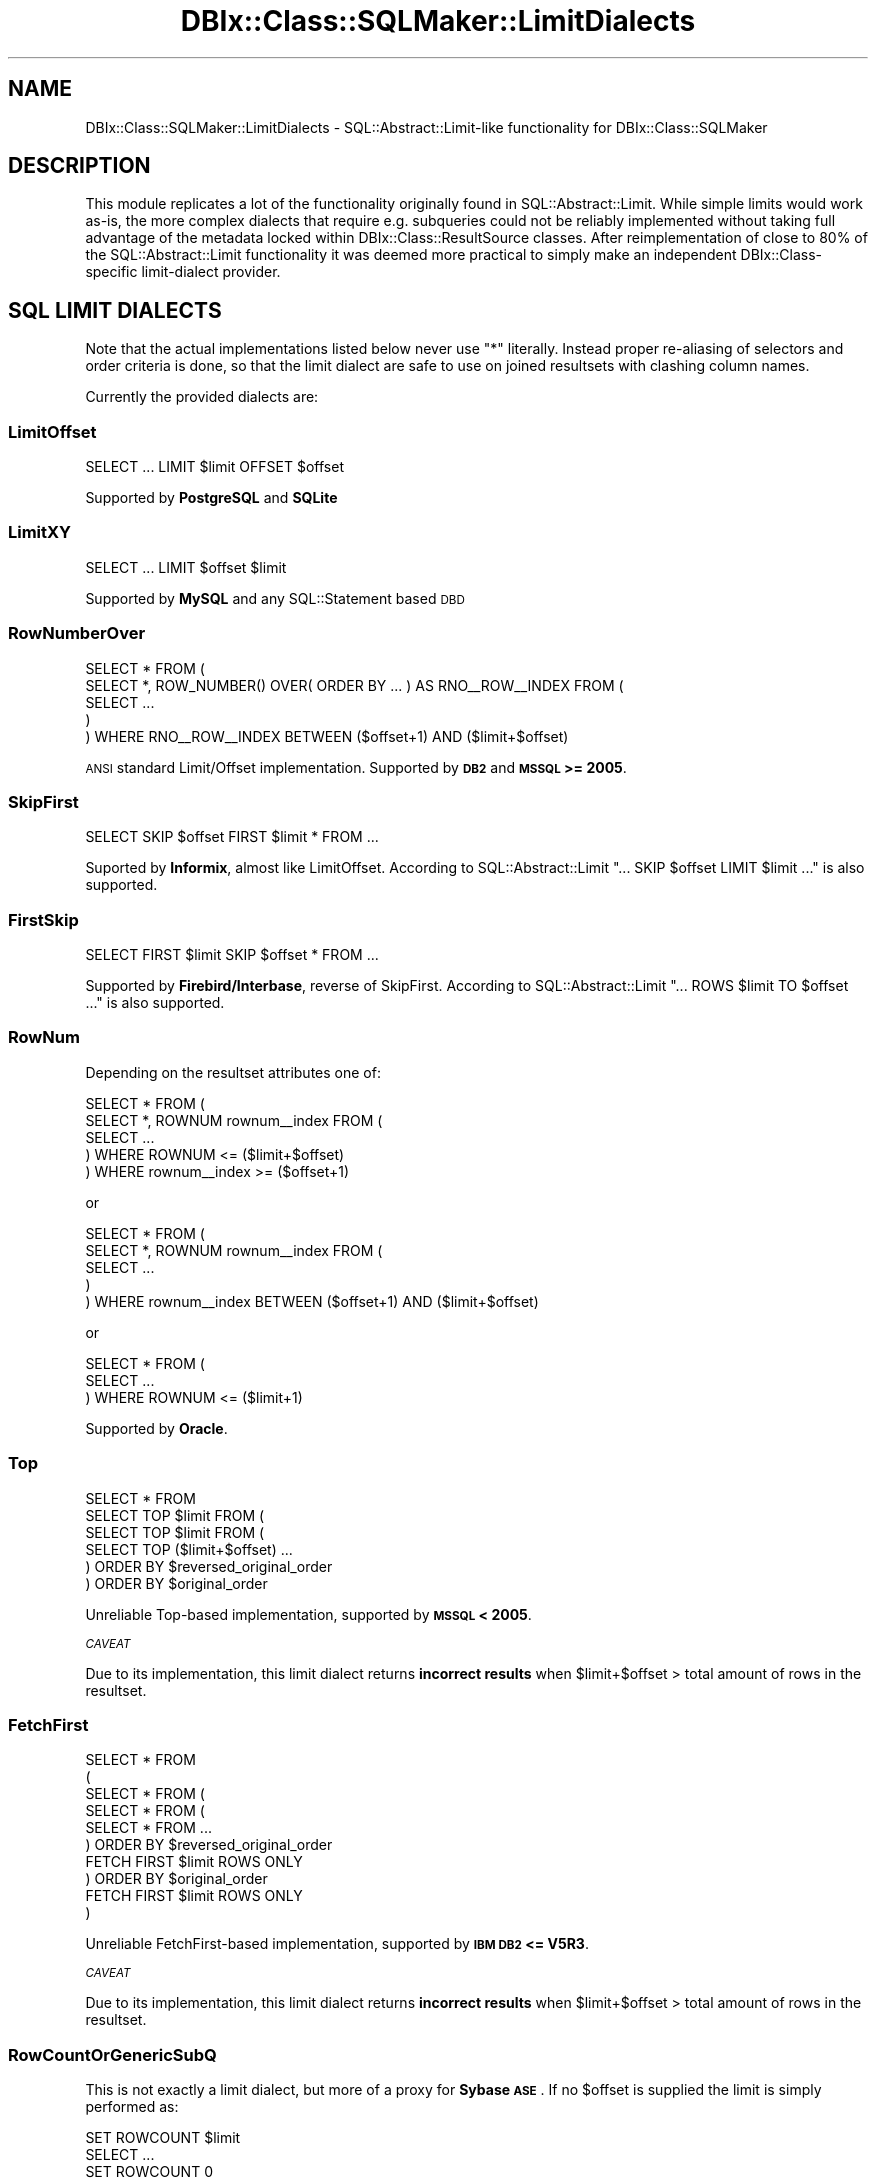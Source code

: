 .\" Automatically generated by Pod::Man 2.25 (Pod::Simple 3.20)
.\"
.\" Standard preamble:
.\" ========================================================================
.de Sp \" Vertical space (when we can't use .PP)
.if t .sp .5v
.if n .sp
..
.de Vb \" Begin verbatim text
.ft CW
.nf
.ne \\$1
..
.de Ve \" End verbatim text
.ft R
.fi
..
.\" Set up some character translations and predefined strings.  \*(-- will
.\" give an unbreakable dash, \*(PI will give pi, \*(L" will give a left
.\" double quote, and \*(R" will give a right double quote.  \*(C+ will
.\" give a nicer C++.  Capital omega is used to do unbreakable dashes and
.\" therefore won't be available.  \*(C` and \*(C' expand to `' in nroff,
.\" nothing in troff, for use with C<>.
.tr \(*W-
.ds C+ C\v'-.1v'\h'-1p'\s-2+\h'-1p'+\s0\v'.1v'\h'-1p'
.ie n \{\
.    ds -- \(*W-
.    ds PI pi
.    if (\n(.H=4u)&(1m=24u) .ds -- \(*W\h'-12u'\(*W\h'-12u'-\" diablo 10 pitch
.    if (\n(.H=4u)&(1m=20u) .ds -- \(*W\h'-12u'\(*W\h'-8u'-\"  diablo 12 pitch
.    ds L" ""
.    ds R" ""
.    ds C` ""
.    ds C' ""
'br\}
.el\{\
.    ds -- \|\(em\|
.    ds PI \(*p
.    ds L" ``
.    ds R" ''
'br\}
.\"
.\" Escape single quotes in literal strings from groff's Unicode transform.
.ie \n(.g .ds Aq \(aq
.el       .ds Aq '
.\"
.\" If the F register is turned on, we'll generate index entries on stderr for
.\" titles (.TH), headers (.SH), subsections (.SS), items (.Ip), and index
.\" entries marked with X<> in POD.  Of course, you'll have to process the
.\" output yourself in some meaningful fashion.
.ie \nF \{\
.    de IX
.    tm Index:\\$1\t\\n%\t"\\$2"
..
.    nr % 0
.    rr F
.\}
.el \{\
.    de IX
..
.\}
.\"
.\" Accent mark definitions (@(#)ms.acc 1.5 88/02/08 SMI; from UCB 4.2).
.\" Fear.  Run.  Save yourself.  No user-serviceable parts.
.    \" fudge factors for nroff and troff
.if n \{\
.    ds #H 0
.    ds #V .8m
.    ds #F .3m
.    ds #[ \f1
.    ds #] \fP
.\}
.if t \{\
.    ds #H ((1u-(\\\\n(.fu%2u))*.13m)
.    ds #V .6m
.    ds #F 0
.    ds #[ \&
.    ds #] \&
.\}
.    \" simple accents for nroff and troff
.if n \{\
.    ds ' \&
.    ds ` \&
.    ds ^ \&
.    ds , \&
.    ds ~ ~
.    ds /
.\}
.if t \{\
.    ds ' \\k:\h'-(\\n(.wu*8/10-\*(#H)'\'\h"|\\n:u"
.    ds ` \\k:\h'-(\\n(.wu*8/10-\*(#H)'\`\h'|\\n:u'
.    ds ^ \\k:\h'-(\\n(.wu*10/11-\*(#H)'^\h'|\\n:u'
.    ds , \\k:\h'-(\\n(.wu*8/10)',\h'|\\n:u'
.    ds ~ \\k:\h'-(\\n(.wu-\*(#H-.1m)'~\h'|\\n:u'
.    ds / \\k:\h'-(\\n(.wu*8/10-\*(#H)'\z\(sl\h'|\\n:u'
.\}
.    \" troff and (daisy-wheel) nroff accents
.ds : \\k:\h'-(\\n(.wu*8/10-\*(#H+.1m+\*(#F)'\v'-\*(#V'\z.\h'.2m+\*(#F'.\h'|\\n:u'\v'\*(#V'
.ds 8 \h'\*(#H'\(*b\h'-\*(#H'
.ds o \\k:\h'-(\\n(.wu+\w'\(de'u-\*(#H)/2u'\v'-.3n'\*(#[\z\(de\v'.3n'\h'|\\n:u'\*(#]
.ds d- \h'\*(#H'\(pd\h'-\w'~'u'\v'-.25m'\f2\(hy\fP\v'.25m'\h'-\*(#H'
.ds D- D\\k:\h'-\w'D'u'\v'-.11m'\z\(hy\v'.11m'\h'|\\n:u'
.ds th \*(#[\v'.3m'\s+1I\s-1\v'-.3m'\h'-(\w'I'u*2/3)'\s-1o\s+1\*(#]
.ds Th \*(#[\s+2I\s-2\h'-\w'I'u*3/5'\v'-.3m'o\v'.3m'\*(#]
.ds ae a\h'-(\w'a'u*4/10)'e
.ds Ae A\h'-(\w'A'u*4/10)'E
.    \" corrections for vroff
.if v .ds ~ \\k:\h'-(\\n(.wu*9/10-\*(#H)'\s-2\u~\d\s+2\h'|\\n:u'
.if v .ds ^ \\k:\h'-(\\n(.wu*10/11-\*(#H)'\v'-.4m'^\v'.4m'\h'|\\n:u'
.    \" for low resolution devices (crt and lpr)
.if \n(.H>23 .if \n(.V>19 \
\{\
.    ds : e
.    ds 8 ss
.    ds o a
.    ds d- d\h'-1'\(ga
.    ds D- D\h'-1'\(hy
.    ds th \o'bp'
.    ds Th \o'LP'
.    ds ae ae
.    ds Ae AE
.\}
.rm #[ #] #H #V #F C
.\" ========================================================================
.\"
.IX Title "DBIx::Class::SQLMaker::LimitDialects 3"
.TH DBIx::Class::SQLMaker::LimitDialects 3 "2012-07-10" "perl v5.16.0" "User Contributed Perl Documentation"
.\" For nroff, turn off justification.  Always turn off hyphenation; it makes
.\" way too many mistakes in technical documents.
.if n .ad l
.nh
.SH "NAME"
DBIx::Class::SQLMaker::LimitDialects \- SQL::Abstract::Limit\-like functionality for DBIx::Class::SQLMaker
.SH "DESCRIPTION"
.IX Header "DESCRIPTION"
This module replicates a lot of the functionality originally found in
SQL::Abstract::Limit. While simple limits would work as-is, the more
complex dialects that require e.g. subqueries could not be reliably
implemented without taking full advantage of the metadata locked within
DBIx::Class::ResultSource classes. After reimplementation of close to
80% of the SQL::Abstract::Limit functionality it was deemed more
practical to simply make an independent DBIx::Class\-specific limit-dialect
provider.
.SH "SQL LIMIT DIALECTS"
.IX Header "SQL LIMIT DIALECTS"
Note that the actual implementations listed below never use \f(CW\*(C`*\*(C'\fR literally.
Instead proper re-aliasing of selectors and order criteria is done, so that
the limit dialect are safe to use on joined resultsets with clashing column
names.
.PP
Currently the provided dialects are:
.SS "LimitOffset"
.IX Subsection "LimitOffset"
.Vb 1
\& SELECT ... LIMIT $limit OFFSET $offset
.Ve
.PP
Supported by \fBPostgreSQL\fR and \fBSQLite\fR
.SS "LimitXY"
.IX Subsection "LimitXY"
.Vb 1
\& SELECT ... LIMIT $offset $limit
.Ve
.PP
Supported by \fBMySQL\fR and any SQL::Statement based \s-1DBD\s0
.SS "RowNumberOver"
.IX Subsection "RowNumberOver"
.Vb 5
\& SELECT * FROM (
\&  SELECT *, ROW_NUMBER() OVER( ORDER BY ... ) AS RNO_\|_ROW_\|_INDEX FROM (
\&   SELECT ...
\&  )
\& ) WHERE RNO_\|_ROW_\|_INDEX BETWEEN ($offset+1) AND ($limit+$offset)
.Ve
.PP
\&\s-1ANSI\s0 standard Limit/Offset implementation. Supported by \fB\s-1DB2\s0\fR and
\&\fB\s-1MSSQL\s0 >= 2005\fR.
.SS "SkipFirst"
.IX Subsection "SkipFirst"
.Vb 1
\& SELECT SKIP $offset FIRST $limit * FROM ...
.Ve
.PP
Suported by \fBInformix\fR, almost like LimitOffset. According to
SQL::Abstract::Limit \f(CW\*(C`... SKIP $offset LIMIT $limit ...\*(C'\fR is also supported.
.SS "FirstSkip"
.IX Subsection "FirstSkip"
.Vb 1
\& SELECT FIRST $limit SKIP $offset * FROM ...
.Ve
.PP
Supported by \fBFirebird/Interbase\fR, reverse of SkipFirst. According to
SQL::Abstract::Limit \f(CW\*(C`... ROWS $limit TO $offset ...\*(C'\fR is also supported.
.SS "RowNum"
.IX Subsection "RowNum"
Depending on the resultset attributes one of:
.PP
.Vb 5
\& SELECT * FROM (
\&  SELECT *, ROWNUM rownum_\|_index FROM (
\&   SELECT ...
\&  ) WHERE ROWNUM <= ($limit+$offset)
\& ) WHERE rownum_\|_index >= ($offset+1)
.Ve
.PP
or
.PP
.Vb 5
\& SELECT * FROM (
\&  SELECT *, ROWNUM rownum_\|_index FROM (
\&    SELECT ...
\&  )
\& ) WHERE rownum_\|_index BETWEEN ($offset+1) AND ($limit+$offset)
.Ve
.PP
or
.PP
.Vb 3
\& SELECT * FROM (
\&    SELECT ...
\&  ) WHERE ROWNUM <= ($limit+1)
.Ve
.PP
Supported by \fBOracle\fR.
.SS "Top"
.IX Subsection "Top"
.Vb 1
\& SELECT * FROM
\&
\& SELECT TOP $limit FROM (
\&  SELECT TOP $limit FROM (
\&   SELECT TOP ($limit+$offset) ...
\&  ) ORDER BY $reversed_original_order
\& ) ORDER BY $original_order
.Ve
.PP
Unreliable Top-based implementation, supported by \fB\s-1MSSQL\s0 < 2005\fR.
.PP
\fI\s-1CAVEAT\s0\fR
.IX Subsection "CAVEAT"
.PP
Due to its implementation, this limit dialect returns \fBincorrect results\fR
when \f(CW$limit\fR+$offset > total amount of rows in the resultset.
.SS "FetchFirst"
.IX Subsection "FetchFirst"
.Vb 10
\& SELECT * FROM
\& (
\& SELECT * FROM (
\&  SELECT * FROM (
\&   SELECT * FROM ...
\&  ) ORDER BY $reversed_original_order
\&    FETCH FIRST $limit ROWS ONLY
\& ) ORDER BY $original_order
\&   FETCH FIRST $limit ROWS ONLY
\& )
.Ve
.PP
Unreliable FetchFirst-based implementation, supported by \fB\s-1IBM\s0 \s-1DB2\s0 <= V5R3\fR.
.PP
\fI\s-1CAVEAT\s0\fR
.IX Subsection "CAVEAT"
.PP
Due to its implementation, this limit dialect returns \fBincorrect results\fR
when \f(CW$limit\fR+$offset > total amount of rows in the resultset.
.SS "RowCountOrGenericSubQ"
.IX Subsection "RowCountOrGenericSubQ"
This is not exactly a limit dialect, but more of a proxy for \fBSybase \s-1ASE\s0\fR.
If no \f(CW$offset\fR is supplied the limit is simply performed as:
.PP
.Vb 3
\& SET ROWCOUNT $limit
\& SELECT ...
\& SET ROWCOUNT 0
.Ve
.PP
Otherwise we fall back to \*(L"GenericSubQ\*(R"
.SS "GenericSubQ"
.IX Subsection "GenericSubQ"
.Vb 6
\& SELECT * FROM (
\&  SELECT ...
\& )
\& WHERE (
\&  SELECT COUNT(*) FROM $original_table cnt WHERE cnt.id < $original_table.id
\& ) BETWEEN $offset AND ($offset+$rows\-1)
.Ve
.PP
This is the most evil limit \*(L"dialect\*(R" (more of a hack) for \fIreally\fR stupid
databases. It works by ordering the set by some unique column, and calculating
the amount of rows that have a less-er value (thus emulating a \*(L"RowNum\*(R"\-like
index). Of course this implies the set can only be ordered by a single unique
column.
.PP
Also note that this technique can be and often is \fBexcruciatingly slow\fR. You
may have much better luck using \*(L"software_limit\*(R" in DBIx::Class::ResultSet
instead.
.PP
Currently used by \fBSybase \s-1ASE\s0\fR, due to lack of any other option.
.SH "AUTHORS"
.IX Header "AUTHORS"
See \*(L"\s-1CONTRIBUTORS\s0\*(R" in DBIx::Class.
.SH "LICENSE"
.IX Header "LICENSE"
You may distribute this code under the same terms as Perl itself.
